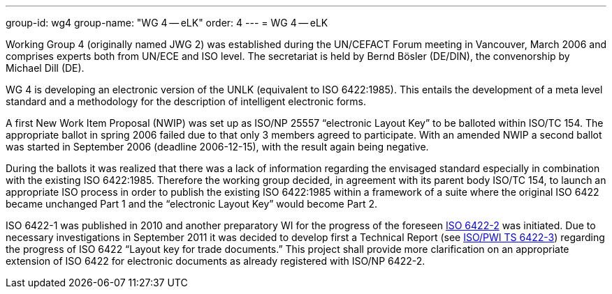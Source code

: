 ---
group-id: wg4
group-name: "WG 4 -- eLK"
order: 4
---
= WG 4 -- eLK

Working Group 4 (originally named JWG 2) was established during the UN/CEFACT Forum meeting in Vancouver, March 2006 and comprises experts both from UN/ECE and ISO level. The secretariat is held by Bernd Bösler (DE/DIN), the convenorship by Michael Dill (DE).

WG 4 is developing an electronic version of the UNLK (equivalent to ISO 6422:1985). This entails the development of a meta level standard and a methodology for the description of intelligent electronic forms.

A first New Work Item Proposal (NWIP) was set up as ISO/NP 25557 "`electronic Layout Key`" to be balloted within ISO/TC 154. The appropriate ballot in spring 2006 failed due to that only 3 members agreed to participate. With an amended NWIP a second ballot was started in September 2006 (deadline 2006-12-15), with the result again being negative.

During the ballots it was realized that there was a lack of information regarding the envisaged standard especially in combination with the existing ISO 6422:1985. Therefore the working group decided, in agreement with its parent body ISO/TC 154, to launch an appropriate ISO process in order to publish the existing ISO 6422:1985 within a framework of a suite where the original ISO 6422 became unchanged Part 1 and the "`electronic Layout Key`" would become Part 2.

ISO 6422-1 was published in 2010 and another preparatory WI for the progress of the foreseen
link:/projects/iso-np-6422-2[ISO 6422-2] was initiated. Due to necessary investigations in September 2011 it was decided to develop first a Technical Report
(see link:/projects/iso-pwi-tr-6422-3[ISO/PWI TS 6422-3]) regarding the progress of ISO 6422 "`Layout key for trade documents.`" This project shall provide more clarification on an appropriate extension of ISO 6422 for electronic documents as already registered with ISO/NP 6422-2.
